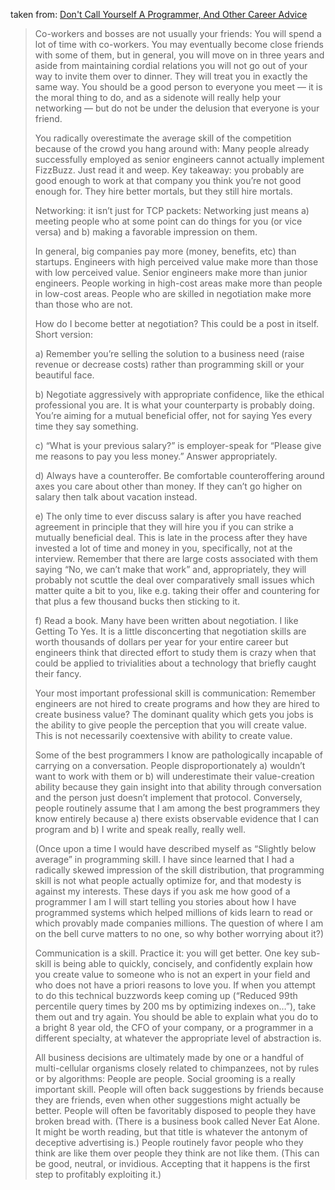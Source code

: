 taken from: [[http://www.kalzumeus.com/2011/10/28/dont-call-yourself-a-programmer/][Don't Call Yourself A Programmer, And Other Career Advice]]

#+BEGIN_QUOTE
Co-workers and bosses are not usually your friends: You will spend a lot of time with co-workers.  You may eventually become close friends with some of them, but in general, you will move on in three years and aside from maintaining cordial relations you will not go out of your way to invite them over to dinner.  They will treat you in exactly the same way.  You should be a good person to everyone you meet — it is the moral thing to do, and as a sidenote will really help your networking — but do not be under the delusion that everyone is your friend.

You radically overestimate the average skill of the competition because of the crowd you hang around with:  Many people already successfully employed as senior engineers cannot actually implement FizzBuzz.  Just read it and weep.  Key takeaway: you probably are good enough to work at that company you think you’re not good enough for.  They hire better mortals, but they still hire mortals.

Networking: it isn’t just for TCP packets: Networking just means a) meeting people who at some point can do things for you (or vice versa) and b) making a favorable impression on them.



In general, big companies pay more (money, benefits, etc) than startups.  Engineers with high perceived value make more than those with low perceived value.  Senior engineers make more than junior engineers.  People working in high-cost areas make more than people in low-cost areas.  People who are skilled in negotiation make more than those who are not.



How do I become better at negotiation?  This could be a post in itself.  Short version:

a)  Remember you’re selling the solution to a business need (raise revenue or decrease costs) rather than programming skill or your beautiful face.

b)  Negotiate aggressively with appropriate confidence, like the ethical professional you are.  It is what your counterparty is probably doing.  You’re aiming for a mutual beneficial offer, not for saying Yes every time they say something.

c)  “What is your previous salary?” is employer-speak for “Please give me reasons to pay you less money.”  Answer appropriately.

d)  Always have a counteroffer.  Be comfortable counteroffering around axes you care about other than money.  If they can’t go higher on salary then talk about vacation instead.

e)  The only time to ever discuss salary is after you have reached agreement in principle that they will hire you if you can strike a mutually beneficial deal.  This is late in the process after they have invested a lot of time and money in you, specifically, not at the interview.  Remember that there are large costs associated with them saying “No, we can’t make that work” and, appropriately, they will probably not scuttle the deal over comparatively small issues which matter quite a bit to you, like e.g. taking their offer and countering for that plus a few thousand bucks then sticking to it.

f)  Read a book.  Many have been written about negotiation.  I like Getting To Yes.  It is a little disconcerting that negotiation skills are worth thousands of dollars per year for your entire career but engineers think that directed effort to study them is crazy when that could be applied to trivialities about a technology that briefly caught their fancy.

Your most important professional skill is communication: Remember engineers are not hired to create programs and how they are hired to create business value?  The dominant quality which gets you jobs is the ability to give people the perception that you will create value.  This is not necessarily coextensive with ability to create value.

Some of the best programmers I know are pathologically incapable of carrying on a conversation.  People disproportionately a) wouldn’t want to work with them or b) will underestimate their value-creation ability because they gain insight into that ability through conversation and the person just doesn’t implement that protocol.  Conversely, people routinely assume that I am among the best programmers they know entirely because a) there exists observable evidence that I can program and b) I write and speak really, really well.

(Once upon a time I would have described myself as “Slightly below average” in programming skill.  I have since learned that I had a radically skewed impression of the skill distribution, that programming skill is not what people actually optimize for, and that modesty is against my interests.  These days if you ask me how good of a programmer I am I will start telling you stories about how I have programmed systems which helped millions of kids learn to read or which provably made companies millions.  The question of where I am on the bell curve matters to no one, so why bother worrying about it?)

Communication is a skill.  Practice it: you will get better.  One key sub-skill is being able to quickly, concisely, and confidently explain how you create value to someone who is not an expert in your field and who does not have a priori reasons to love you.  If when you attempt to do this technical buzzwords keep coming up (“Reduced 99th percentile query times by 200 ms by optimizing indexes on…”), take them out and try again.  You should be able to explain what you do to a bright 8 year old, the CFO of your company, or a programmer in a different specialty, at whatever the appropriate level of abstraction is.


All business decisions are ultimately made by one or a handful of multi-cellular organisms closely related to chimpanzees, not by rules or by algorithms: People are people.  Social grooming is a really important skill.  People will often back suggestions by friends because they are friends, even when other suggestions might actually be better.  People will often be favoritably disposed to people they have broken bread with.  (There is a business book called Never Eat Alone.  It might be worth reading, but that title is whatever the antonym of deceptive advertising is.)  People routinely favor people who they think are like them over people they think are not like them.  (This can be good, neutral, or invidious.  Accepting that it happens is the first step to profitably exploiting it.)


#+END_QUOTE
